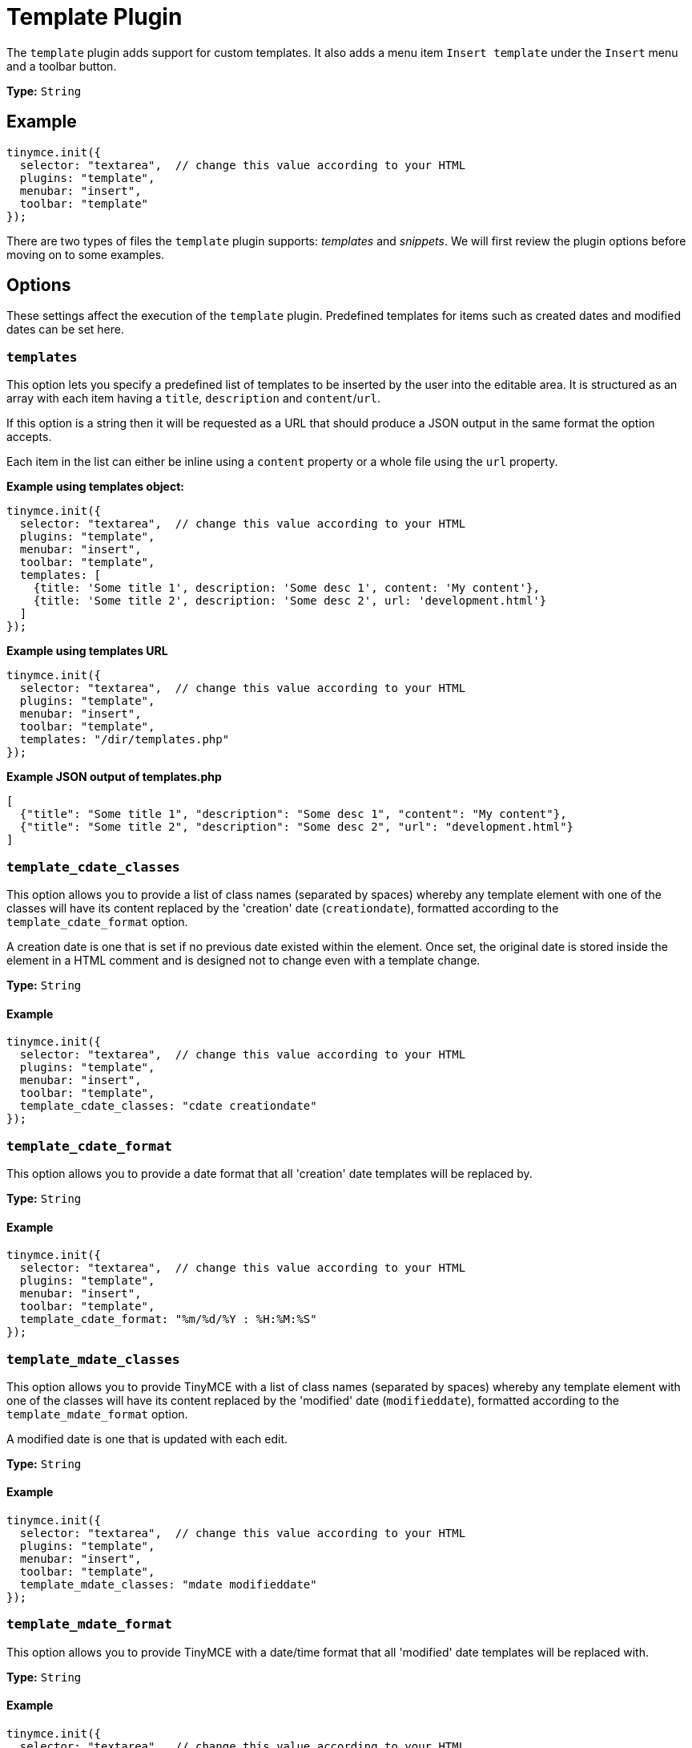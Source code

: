 :rootDir: ../
:partialsDir: {rootDir}partials/
= Template Plugin
:controls: toolbar button, menu item
:description: Custom templates for your content.
:keywords: insert template_cdate_classes template_cdate_format template_mdate_classes template_mdate_format template_popup_height template_popup_width template_replace_values template_selected_content_classes template_preview_replace_values
:title_nav: Template

The `template` plugin adds support for custom templates. It also adds a menu item `Insert template` under the `Insert` menu and a toolbar button.

*Type:* `String`

[[example]]
== Example

[source,js]
----
tinymce.init({
  selector: "textarea",  // change this value according to your HTML
  plugins: "template",
  menubar: "insert",
  toolbar: "template"
});
----

There are two types of files the `template` plugin supports: _templates_ and _snippets_. We will first review the plugin options before moving on to some examples.

[[options]]
== Options

These settings affect the execution of the `template` plugin. Predefined templates for items such as created dates and modified dates can be set here.

[[templates]]
=== `templates`

This option lets you specify a predefined list of templates to be inserted by the user into the editable area. It is structured as an array with each item having a `title`, `description` and `content`/`url`.

If this option is a string then it will be requested as a URL that should produce a JSON output in the same format the option accepts.

Each item in the list can either be inline using a `content` property or a whole file using the `url` property.

*Example using templates object:*

[source,js]
----
tinymce.init({
  selector: "textarea",  // change this value according to your HTML
  plugins: "template",
  menubar: "insert",
  toolbar: "template",
  templates: [
    {title: 'Some title 1', description: 'Some desc 1', content: 'My content'},
    {title: 'Some title 2', description: 'Some desc 2', url: 'development.html'}
  ]
});
----

*Example using templates URL*

[source,js]
----
tinymce.init({
  selector: "textarea",  // change this value according to your HTML
  plugins: "template",
  menubar: "insert",
  toolbar: "template",
  templates: "/dir/templates.php"
});
----

*Example JSON output of templates.php*

[source,json]
----
[
  {"title": "Some title 1", "description": "Some desc 1", "content": "My content"},
  {"title": "Some title 2", "description": "Some desc 2", "url": "development.html"}
]
----

[[template_cdate_classes]]
=== `template_cdate_classes`

This option allows you to provide a list of class names (separated by spaces) whereby any template element with one of the classes will have its content replaced by the 'creation' date (`creationdate`), formatted according to the `template_cdate_format` option.

A creation date is one that is set if no previous date existed within the element. Once set, the original date is stored inside the element in a HTML comment and is designed not to change even with a template change.

*Type:* `String`

==== Example

[source,js]
----
tinymce.init({
  selector: "textarea",  // change this value according to your HTML
  plugins: "template",
  menubar: "insert",
  toolbar: "template",
  template_cdate_classes: "cdate creationdate"
});
----

[[template_cdate_format]]
=== `template_cdate_format`

This option allows you to provide a date format that all 'creation' date templates will be replaced by.

*Type:* `String`

==== Example

[source,js]
----
tinymce.init({
  selector: "textarea",  // change this value according to your HTML
  plugins: "template",
  menubar: "insert",
  toolbar: "template",
  template_cdate_format: "%m/%d/%Y : %H:%M:%S"
});
----

[[template_mdate_classes]]
=== `template_mdate_classes`

This option allows you to provide TinyMCE with a list of class names (separated by spaces) whereby any template element with one of the classes will have its content replaced by the 'modified' date (`modifieddate`), formatted according to the `template_mdate_format` option.

A modified date is one that is updated with each edit.

*Type:* `String`

==== Example

[source,js]
----
tinymce.init({
  selector: "textarea",  // change this value according to your HTML
  plugins: "template",
  menubar: "insert",
  toolbar: "template",
  template_mdate_classes: "mdate modifieddate"
});
----

[[template_mdate_format]]
=== `template_mdate_format`

This option allows you to provide TinyMCE with a date/time format that all 'modified' date templates will be replaced with.

*Type:* `String`

==== Example

[source,js]
----
tinymce.init({
  selector: "textarea",  // change this value according to your HTML
  plugins: "template",
  menubar: "insert",
  toolbar: "template",
  template_mdate_format: "%m/%d/%Y : %H:%M:%S"
});
----

[[template_popup_height]]
=== `template_popup_height`

This option allows you to specify the height of the template dialog box.

*Type:* `String`

*Default Value:* `"500"`

==== Example

[source,js]
----
tinymce.init({
  selector: "textarea",  // change this value according to your HTML
  plugins: "template",
  menubar: "insert",
  toolbar: "template",
  template_popup_height: "400"
});
----

[[template_popup_width]]
=== `template_popup_width`

This option allows you to specify the width of the template dialog box.

*Type:* `String`

*Default Value:* `"600"`

==== Example

[source,js]
----
tinymce.init({
  selector: "textarea",  // change this value according to your HTML
  plugins: "template",
  menubar: "insert",
  toolbar: "template",
  template_popup_width: 300
});
----

[[template_replace_values]]
=== `template_replace_values`

This is an array of items that controls content replacement in the inserted templates.

*Type:* `String`

==== Example

[source,js]
----
tinymce.init({
  selector: "textarea",  // change this value according to your HTML
  plugins: "template",
  menubar: "insert",
  toolbar: "template",
  template_replace_values: {
    username: "Jack Black",
    staffid: "991234"
  }
});
----

This can then be used in a template or snippet that looks like this:

----
Name: {$username}, StaffID: {$staffid}
----

And that will be changed to:

----
Name: Jack Black, StaffID: 991234
----

[[template_selected_content_classes]]
=== `template_selected_content_classes`

This option allows you to provide a list of class names (separated by spaces) whereby any template element with one of the classes will have its content replaced by the selected editor content when first inserted.

==== Example

[source,js]
----
tinymce.init({
  selector: "textarea",  // change this value according to your HTML
  plugins: "template",
  template_selected_content_classes: "selcontent selectedcontent"
});
----

[[template-plugin-examples]]
=== Template Plugin Examples
anchor:templatepluginexamples[historical anchor]

*Type:* `String`

==== Example

[source,js]
----
tinymce.init({
  selector: "textarea",  // change this value according to your HTML
  plugins: "template",
  menubar: "insert",
  toolbar: "template",
  template_cdate_classes: "cdate creationdate",
  template_mdate_classes: "mdate modifieddate",
  template_selected_content_classes: "selcontent",
  template_cdate_format: "%m/%d/%Y : %H:%M:%S",
  template_mdate_format: "%m/%d/%Y : %H:%M:%S",
  template_replace_values: {
    username : "Jack Black",
    staffid : "991234"
  },
  template_popup_height: "400",
  template_popup_width: "320",
  templates : [
    {
      title: "Editor Details",
      url: "editor_details.htm",
      description: "Adds Editor Name and Staff ID"
    },
      {
        title: "Timestamp",
        url: "time.htm",
        description: "Adds an editing timestamp."
      }
  ]
});
----

*Templates example:*

[source,js]
----
tinymce.init({
  selector: "textarea",  // change this value according to your HTML
  templates : [
    {
      title: "Editor Details",
      url: "editor_details.htm",
      description: "Adds Editors Name and Staff ID"
    }
  ]
});
----

*Example of an external list:*

This is the contents your backend page should return if you specify a URL in the templates option. A simple array containing each template to present. This URL can be a backend page, for example a PHP file.

[source,json]
----
[
  {"title": "Some title 1", "description": "Some desc 1", "content": "My content"},
  {"title": "Some title 2", "description": "Some desc 2", "url": "development.html"}
]
----

[[making-templates]]
== Making Templates
anchor:makingtemplates[historical anchor]

A template is a file with a `div` containing the template data. All `html` outside the `div` will simply be presented to the user in the preview frame.

A template has more capabilities than a simple snippet, for example, a template can have dynamic content/smart content that gets updated by functions located in the `template_replace_values` key. These functions will continue to be executed each time a cleanup procedure is performed.

Each template needs to be inside of a div with the `mceTmpl` class, like this example:

[source,html]
----
<!-- This will not be inserted -->
<div class="mceTmpl">
  <table width="98%%"  border="0" cellspacing="0" cellpadding="0">
    <tr>
      <th scope="col"> </th>
      <th scope="col"> </th>
    </tr>
    <tr>
      <td> </td>
      <td> </td>
    </tr>
  </table>
</div>
----

[[making-snippets]]
== Making Snippets
anchor:makingsnippets[historical anchor]

Snippets are `html` code chunks that can be inserted. Replace variables will only be executed upon insert, without being wrapped in a template `div` element. So if you define `somevar1` in `template_replace_values` array it will be replaced on preview and insert.

[source,html]
----
This is a simple <strong>snippet</strong>. Will be replaced: {$somevar1}.
----
